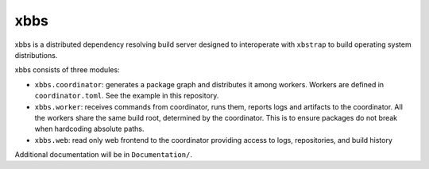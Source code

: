 xbbs
====
xbbs is a distributed dependency resolving build server designed to
interoperate with ``xbstrap`` to build operating system distributions.

xbbs consists of three modules:

- ``xbbs.coordinator``: generates a package graph and distributes it among
  workers. Workers are defined in ``coordinator.toml``. See the example in this
  repository.
- ``xbbs.worker``: receives commands from coordinator, runs them, reports logs
  and artifacts to the coordinator. All the workers share the same build root,
  determined by the coordinator. This is to ensure packages do not break when
  hardcoding absolute paths.
- ``xbbs.web``: read only web frontend to the coordinator providing access to
  logs, repositories, and build history

Additional documentation will be in ``Documentation/``.
